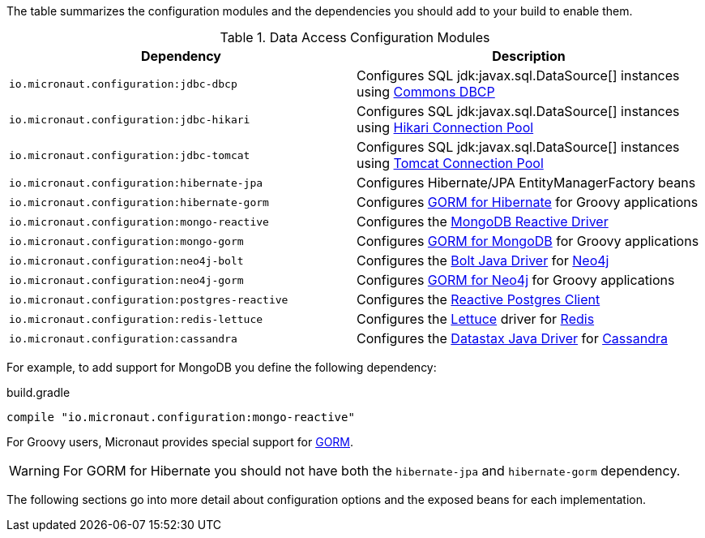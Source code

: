 The table summarizes the configuration modules and the dependencies you should add to your build to enable them.

.Data Access Configuration Modules
|===
|Dependency|Description

|`io.micronaut.configuration:jdbc-dbcp`
|Configures SQL jdk:javax.sql.DataSource[] instances using https://commons.apache.org/proper/commons-dbcp/[Commons DBCP]

|`io.micronaut.configuration:jdbc-hikari`
|Configures SQL jdk:javax.sql.DataSource[] instances using https://brettwooldridge.github.io/HikariCP/[Hikari Connection Pool]

|`io.micronaut.configuration:jdbc-tomcat`
|Configures SQL jdk:javax.sql.DataSource[] instances using https://tomcat.apache.org/tomcat-7.0-doc/jdbc-pool.html[Tomcat Connection Pool]

|`io.micronaut.configuration:hibernate-jpa`
|Configures Hibernate/JPA EntityManagerFactory beans

|`io.micronaut.configuration:hibernate-gorm`
|Configures http://gorm.grails.org/latest/hibernate/manual[GORM for Hibernate] for Groovy applications

|`io.micronaut.configuration:mongo-reactive`
|Configures the http://mongodb.github.io/mongo-java-driver-reactivestreams[MongoDB Reactive Driver]

|`io.micronaut.configuration:mongo-gorm`
|Configures http://gorm.grails.org/latest/mongodb/manual[GORM for MongoDB] for Groovy applications

|`io.micronaut.configuration:neo4j-bolt`
|Configures the https://github.com/neo4j/neo4j-java-driver[Bolt Java Driver] for https://neo4j.com[Neo4j]

|`io.micronaut.configuration:neo4j-gorm`
|Configures http://gorm.grails.org/latest/neo4j/manual[GORM for Neo4j] for Groovy applications

|`io.micronaut.configuration:postgres-reactive`
|Configures the https://github.com/reactiverse/reactive-pg-client[Reactive Postgres Client]

|`io.micronaut.configuration:redis-lettuce`
|Configures the https://lettuce.io[Lettuce] driver for https://redis.io[Redis]

|`io.micronaut.configuration:cassandra`
|Configures the https://github.com/datastax/java-driver[Datastax Java Driver] for http://cassandra.apache.org[Cassandra]

|===

For example, to add support for MongoDB you define the following dependency:

.build.gradle
[source,groovy]
----
compile "io.micronaut.configuration:mongo-reactive"
----

For Groovy users, Micronaut provides special support for http://gorm.grails.org[GORM].

WARNING: For GORM for Hibernate you should not have both the `hibernate-jpa` and `hibernate-gorm` dependency.

The following sections go into more detail about configuration options and the exposed beans for each implementation.